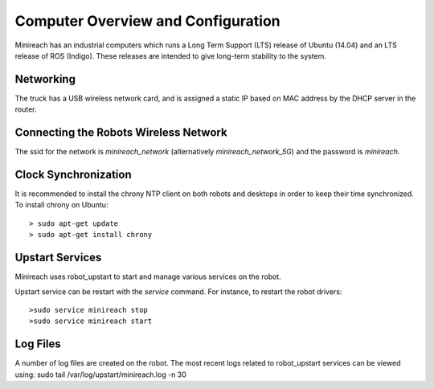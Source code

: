 Computer Overview and Configuration
===================================

Minireach has an industrial computers which runs a
Long Term Support (LTS) release of Ubuntu (14.04) and an LTS release of
ROS (Indigo). These releases are intended to give long-term stability to
the system.

Networking
----------

The truck has a USB wireless network card, and is assigned a static IP based
on MAC address by the DHCP server in the router.

Connecting the Robots Wireless Network
------------------------------------------

The ssid for the network is `minireach_network` (alternatively `minireach_network_5G`)
and the password is `minireach`.

Clock Synchronization
---------------------

It is recommended to install the chrony NTP client on both robots and desktops
in order to keep their time synchronized. To install chrony on Ubuntu:

::

    > sudo apt-get update
    > sudo apt-get install chrony

.. _upstart_services:

Upstart Services
----------------

Minireach uses robot_upstart to start and manage various services on the robot.

Upstart service can be restart with the `service` command. For instance, to
restart the robot drivers:

::

    >sudo service minireach stop
    >sudo service minireach start


Log Files
---------

A number of log files are created on the robot. The most recent logs related to robot_upstart
services can be viewed using: sudo tail /var/log/upstart/minireach.log -n 30
